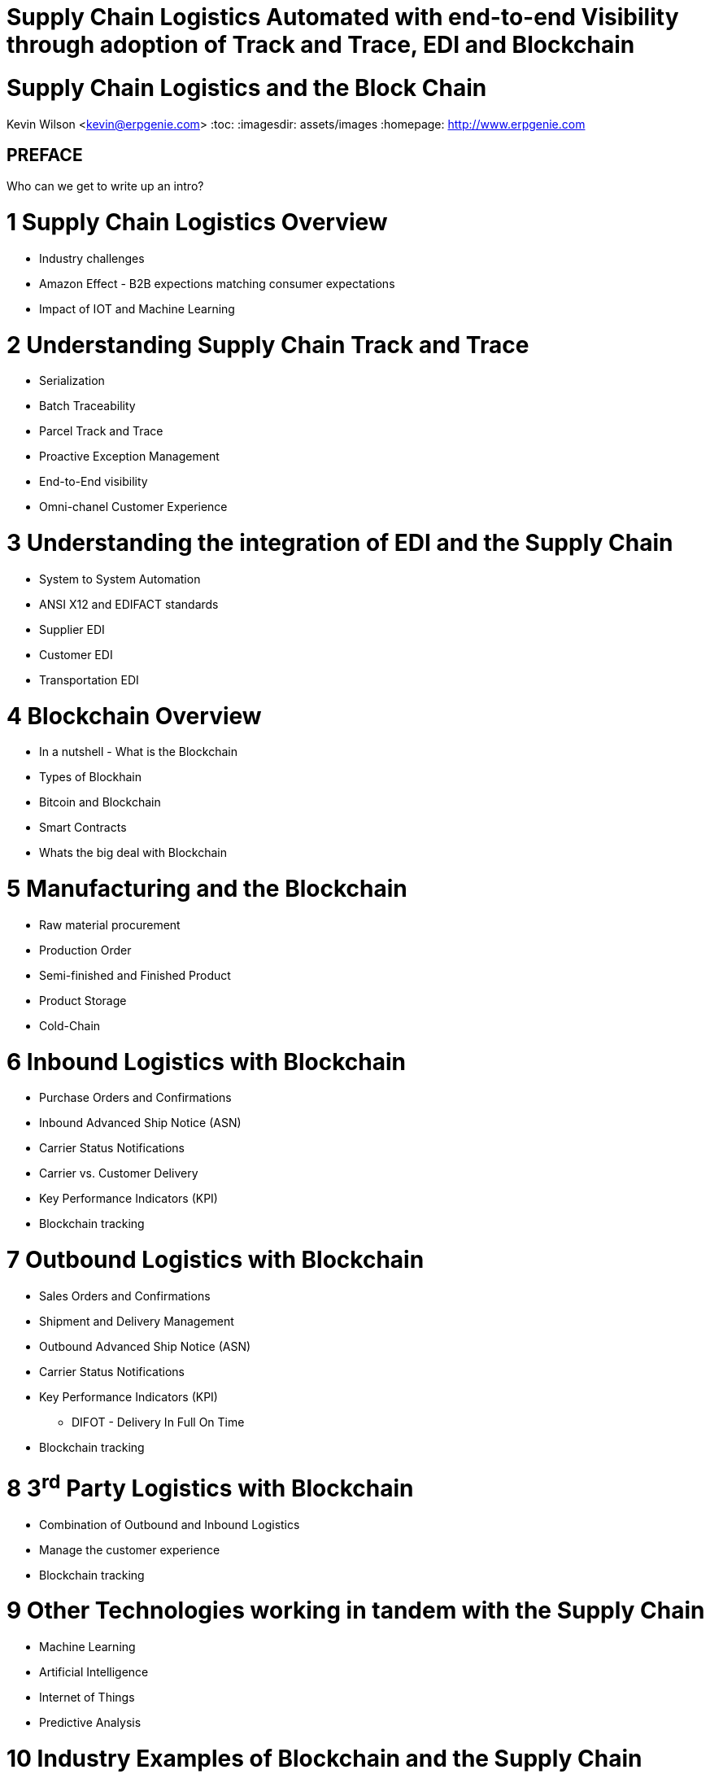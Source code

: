 :stylesheet: css/asciidoctor.css
:icons: font

= Supply Chain Logistics Automated with end-to-end Visibility through adoption of Track and Trace, EDI and Blockchain

= Supply Chain Logistics and the Block Chain
Kevin Wilson <kevin@erpgenie.com>
:toc:
:imagesdir: assets/images
:homepage: http://www.erpgenie.com

== PREFACE
Who can we get to write up an intro?

= 1 Supply Chain Logistics Overview
* Industry challenges
* Amazon Effect - B2B expections matching consumer expectations
* Impact of IOT and Machine Learning

= 2 Understanding Supply Chain Track and Trace
* Serialization
* Batch Traceability
* Parcel Track and Trace
* Proactive Exception Management
* End-to-End visibility
* Omni-chanel Customer Experience

= 3 Understanding the integration of EDI and the Supply Chain 
* System to System Automation
* ANSI X12 and EDIFACT standards
* Supplier EDI
* Customer EDI
* Transportation EDI

= 4 Blockchain Overview
* In a nutshell - What is the Blockchain
* Types of Blockhain
* Bitcoin and Blockchain
* Smart Contracts
* Whats the big deal with Blockchain

= 5 Manufacturing and the Blockchain
* Raw material procurement
* Production Order
* Semi-finished and Finished Product
* Product Storage
* Cold-Chain

= 6 Inbound Logistics with Blockchain
* Purchase Orders and Confirmations
* Inbound Advanced Ship Notice (ASN)
* Carrier Status Notifications
* Carrier vs. Customer Delivery
* Key Performance Indicators (KPI)
* Blockchain tracking

= 7 Outbound Logistics with Blockchain
* Sales Orders and Confirmations
* Shipment and Delivery Management
* Outbound Advanced Ship Notice (ASN)
* Carrier Status Notifications
* Key Performance Indicators (KPI)
** DIFOT - Delivery In Full On Time
* Blockchain tracking

= 8 3^rd^ Party Logistics with Blockchain
* Combination of Outbound and Inbound Logistics
* Manage the customer experience 
* Blockchain tracking

= 9 Other Technologies working in tandem with the Supply Chain
* Machine Learning
* Artificial Intelligence
* Internet of Things
* Predictive Analysis

= 10 Industry Examples of Blockchain and the Supply Chain
* What is happening out there? 

= 11 What are the advantages and pitfalls of Blockchain in the Supply Chain?
* Immutable record
* Permissioned Blockchain
* Regulatory authority access
* Standardised Supply Chain "Event" capture
** Cross-border events
* Know Your Customer (KYC) impact

= 12 Summary